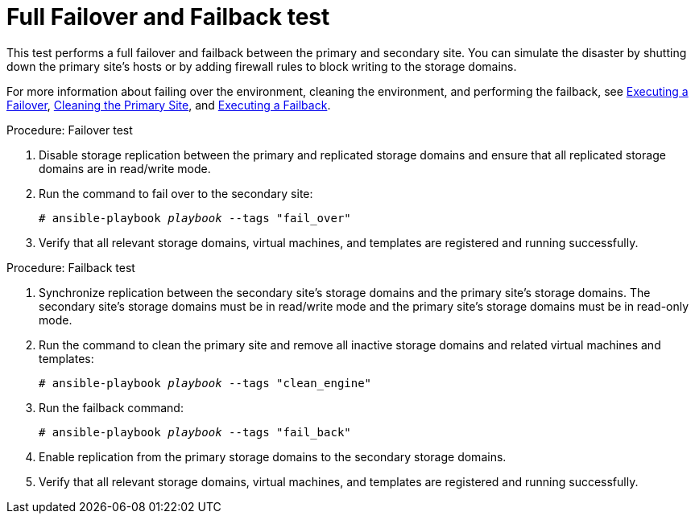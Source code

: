 :_content-type: REFERENCE
[id="non_discreet_failover_failback"]
= Full Failover and Failback test

This test performs a full failover and failback between the primary and secondary site. You can simulate the disaster by shutting down the primary site's hosts or by adding firewall rules to block writing to the storage domains.

For more information about failing over the environment, cleaning the environment, and performing the failback, see xref:execute_failover[Executing a Failover], xref:clean[Cleaning the Primary Site], and xref:execute_failback[Executing a Failback].

.Procedure: Failover test

. Disable storage replication between the primary and replicated storage domains and ensure that all replicated storage domains are in read/write mode.
. Run the command to fail over to the secondary site:
+
[source,terminal,subs="normal"]
----
# ansible-playbook _playbook_ --tags "fail_over"
----
. Verify that all relevant storage domains, virtual machines, and templates are registered and running successfully.

.Procedure: Failback test

. Synchronize replication between the secondary site’s storage domains and the primary site’s storage domains. The secondary site’s storage domains must be in read/write mode and the primary site’s storage domains must be in read-only mode.
. Run the command to clean the primary site and remove all inactive storage domains and related virtual machines and templates:
+
[source,terminal,subs="normal"]
----
# ansible-playbook _playbook_ --tags "clean_engine"
----
. Run the failback command:
+
[source,terminal,subs="normal"]
----
# ansible-playbook _playbook_ --tags "fail_back"
----
. Enable replication from the primary storage domains to the secondary storage domains.

. Verify that all relevant storage domains, virtual machines, and templates are registered and running successfully.
